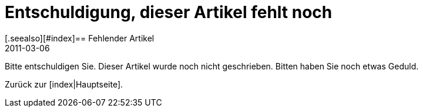 = Entschuldigung, dieser Artikel fehlt noch
:revdate: 2011-03-06
[.seealso][#index]== Fehlender Artikel

Bitte entschuldigen Sie. Dieser Artikel wurde noch nicht geschrieben.
Bitten haben Sie noch etwas Geduld.

Zurück zur [index|Hauptseite].
